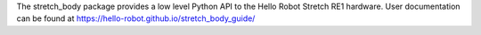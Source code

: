 The stretch_body package provides a low level Python API to the Hello Robot Stretch RE1 hardware. User documentation can be found at https://hello-robot.github.io/stretch_body_guide/


